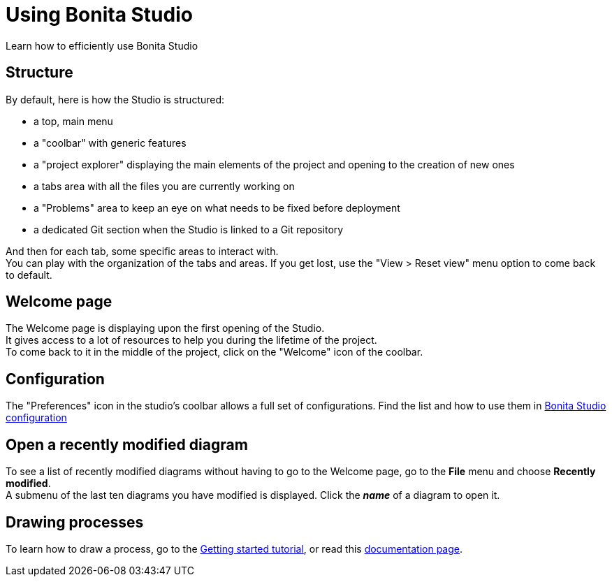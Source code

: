 = Using Bonita Studio
Learn how to efficiently use Bonita Studio

== Structure
By default, here is how the Studio is structured:

* a top, main menu
* a "coolbar" with generic features
* a "project explorer" displaying the main elements of the project and opening to the creation of new ones
* a tabs area with all the files you are currently working on
* a "Problems" area to keep an eye on what needs to be fixed before deployment
* a dedicated Git section when the Studio is linked to a Git repository

And then for each tab, some specific areas to interact with. +
You can play with the organization of the tabs and areas. If you get lost, use the "View > Reset view" menu option to come back to default.

== Welcome page
The Welcome page is displaying upon the first opening of the Studio. +
It gives access to a lot of resources to help you during the lifetime of the project. +
To come back to it in the middle of the project, click on the "Welcome" icon of the coolbar. 

== Configuration
The "Preferences" icon in the studio's coolbar allows a full set of configurations. Find the list and how to use them in xref:bonita-bpm-studio-preferences.adoc[Bonita Studio configuration]

== Open a recently modified diagram

To see a list of recently modified diagrams without having to go to the Welcome page, go to the *File* menu and choose *Recently modified*. +
A submenu of the last ten diagrams you have modified is displayed. Click the *_name_* of a diagram to open it.

== Drawing processes

To learn how to draw a process, go to the xref:draw-bpmn-diagram#_create_the_process_diagram[Getting started tutorial], or read this xref:diagram-overview.adoc[documentation page].
